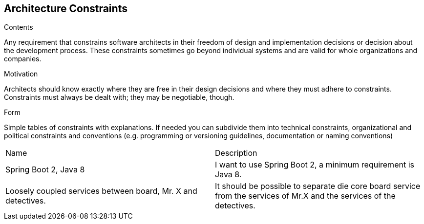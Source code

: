 [[section-architecture-constraints]]
== Architecture Constraints


[role="arc42help"]
****
.Contents
Any requirement that constrains software architects in their freedom of design and implementation
decisions or decision about the development process. These constraints sometimes go beyond
individual systems and are valid for whole organizations and companies.

.Motivation
Architects should know exactly where they are free in their design decisions and where they must
adhere to constraints. Constraints must always be dealt with; they may be negotiable, though.

.Form
Simple tables of constraints with explanations. If needed you can subdivide them into
technical constraints, organizational and political constraints and
conventions (e.g. programming or versioning guidelines, documentation or naming conventions)
****

[options="headers",cols="1,1"]
|===
|Name
|Description

|Spring Boot 2, Java 8
|I want to use Spring Boot 2, a minimum requirement is Java 8.

|Loosely coupled services between board, Mr. X and detectives.
|It should be possible to separate die core board service from the services of Mr.X and the
services of the detectives.

|===